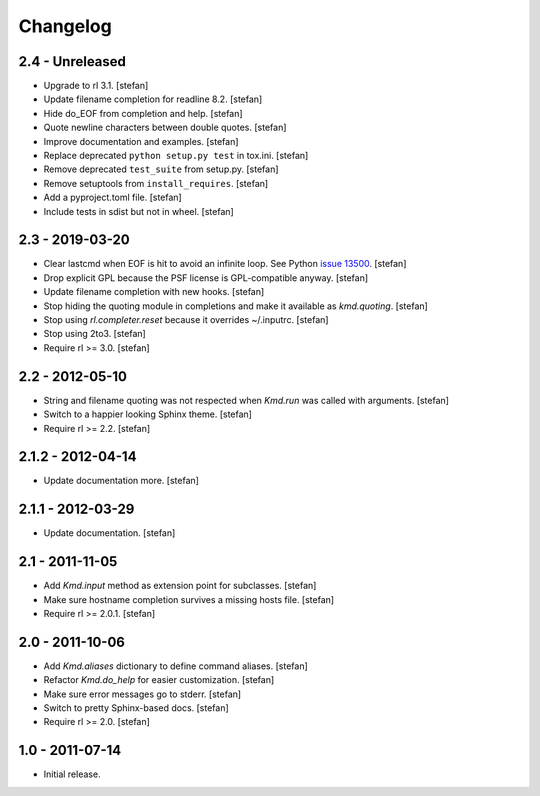 Changelog
=========

2.4 - Unreleased
----------------

- Upgrade to rl 3.1.
  [stefan]

- Update filename completion for readline 8.2.
  [stefan]

- Hide do_EOF from completion and help.
  [stefan]

- Quote newline characters between double quotes.
  [stefan]

- Improve documentation and examples.
  [stefan]

- Replace deprecated ``python setup.py test`` in tox.ini.
  [stefan]

- Remove deprecated ``test_suite`` from setup.py.
  [stefan]

- Remove setuptools from ``install_requires``.
  [stefan]

- Add a pyproject.toml file.
  [stefan]

- Include tests in sdist but not in wheel.
  [stefan]


2.3 - 2019-03-20
----------------

- Clear lastcmd when EOF is hit to avoid an infinite loop. See Python
  `issue 13500`_.
  [stefan]

- Drop explicit GPL because the PSF license is GPL-compatible anyway.
  [stefan]

- Update filename completion with new hooks.
  [stefan]

- Stop hiding the quoting module in completions and make it available as
  *kmd.quoting*.
  [stefan]

- Stop using *rl.completer.reset* because it overrides ~/.inputrc.
  [stefan]

- Stop using 2to3.
  [stefan]

- Require rl >= 3.0.
  [stefan]

.. _`issue 13500`: https://bugs.python.org/issue13500

2.2 - 2012-05-10
----------------

- String and filename quoting was not respected when *Kmd.run*
  was called with arguments.
  [stefan]

- Switch to a happier looking Sphinx theme.
  [stefan]

- Require rl >= 2.2.
  [stefan]

2.1.2 - 2012-04-14
------------------

- Update documentation more.
  [stefan]

2.1.1 - 2012-03-29
------------------

- Update documentation.
  [stefan]

2.1 - 2011-11-05
----------------

- Add *Kmd.input* method as extension point for subclasses.
  [stefan]

- Make sure hostname completion survives a missing hosts file.
  [stefan]

- Require rl >= 2.0.1.
  [stefan]

2.0 - 2011-10-06
----------------

- Add *Kmd.aliases* dictionary to define command aliases.
  [stefan]

- Refactor *Kmd.do_help* for easier customization.
  [stefan]

- Make sure error messages go to stderr.
  [stefan]

- Switch to pretty Sphinx-based docs.
  [stefan]

- Require rl >= 2.0.
  [stefan]

1.0 - 2011-07-14
----------------

- Initial release.
